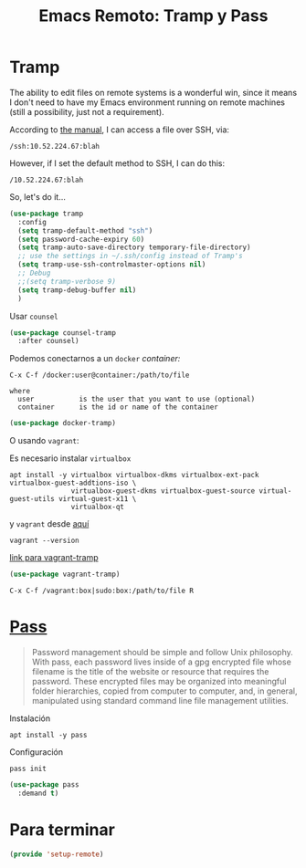 #+TITLE: Emacs Remoto: Tramp y Pass
#+AUTHOR: Adolfo De Unánue
#+EMAIL: nanounanue@gmail.com
#+STARTUP: showeverything
#+STARTUP: nohideblocks
#+STARTUP: indent
#+PROPERTY:    header-args:emacs-lisp  :tangle ~/.config/emacs/elisp/setup-remote.el
#+PROPERTY:    header-args:shell  :tangle no
#+PROPERTY:    header-args        :results silent   :eval no-export   :comments org
#+OPTIONS:     num:nil toc:nil todo:nil tasks:nil tags:nil
#+OPTIONS:     skip:nil author:nil email:nil creator:nil timestamp:nil
#+INFOJS_OPT:  view:nil toc:nil ltoc:t mouse:underline buttons:0 path:http://orgmode.org/org-info.js
#+TAGS: emacs tramp



* Tramp

  The ability to edit files on remote systems is a wonderful win,
  since it means I don't need to have my Emacs environment running on
  remote machines (still a possibility, just not a requirement).

  According to [[http://www.gnu.org/software/emacs/manual/html_node/tramp/Filename-Syntax.html][the manual]], I can access a file over SSH, via:

  #+BEGIN_EXAMPLE
  /ssh:10.52.224.67:blah
  #+END_EXAMPLE

  However, if I set the default method to SSH, I can do this:

  #+BEGIN_EXAMPLE
  /10.52.224.67:blah
  #+END_EXAMPLE

  So, let's do it...


#+BEGIN_SRC emacs-lisp
(use-package tramp
  :config
  (setq tramp-default-method "ssh")
  (setq password-cache-expiry 60)
  (setq tramp-auto-save-directory temporary-file-directory)
  ;; use the settings in ~/.ssh/config instead of Tramp's
  (setq tramp-use-ssh-controlmaster-options nil)
  ;; Debug
  ;;(setq tramp-verbose 9)
  (setq tramp-debug-buffer nil)
  )
#+END_SRC

Usar =counsel=

#+begin_src emacs-lisp
(use-package counsel-tramp
  :after counsel)
#+end_src


Podemos conectarnos a un =docker= /container:/

#+BEGIN_EXAMPLE
  C-x C-f /docker:user@container:/path/to/file

  where
    user           is the user that you want to use (optional)
    container      is the id or name of the container
#+END_EXAMPLE


#+begin_src emacs-lisp
(use-package docker-tramp)
#+end_src

O usando =vagrant=:

Es necesario instalar =virtualbox=

#+begin_src shell :tangle no :dir /sudo::
apt install -y virtualbox virtualbox-dkms virtualbox-ext-pack virtualbox-guest-addtions-iso \
               virtualbox-guest-dkms virtualbox-guest-source virtual-guest-utils virtual-guest-x11 \
               virtualbox-qt
#+end_src

y =vagrant= desde [[https://www.vagrantup.com/downloads.html][aquí]]


#+begin_src shell
vagrant --version
#+end_src

[[https://github.com/dougm/vagrant-tramp][link para vagrant-tramp]]


#+begin_src emacs-lisp
(use-package vagrant-tramp)
#+end_src


#+begin_example
C-x C-f /vagrant:box|sudo:box:/path/to/file R
#+end_example

* [[https://www.passwordstore.org/][Pass]]

#+begin_quote
Password management should be simple and follow Unix philosophy. With
pass, each password lives inside of a gpg encrypted file whose
filename is the title of the website or resource that requires the
password. These encrypted files may be organized into meaningful
folder hierarchies, copied from computer to computer, and, in general,
manipulated using standard  command line file management utilities.
#+end_quote

Instalación

#+begin_src shell :dir /sudo::
apt install -y pass
#+end_src

Configuración

#+begin_src shell
pass init
#+end_src


#+begin_src emacs-lisp
(use-package pass
  :demand t)
#+end_src


* Para terminar

#+BEGIN_SRC emacs-lisp
(provide 'setup-remote)
#+END_SRC
